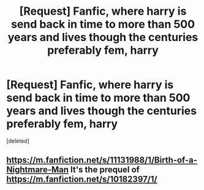 #+TITLE: [Request] Fanfic, where harry is send back in time to more than 500 years and lives though the centuries preferably fem, harry

* [Request] Fanfic, where harry is send back in time to more than 500 years and lives though the centuries preferably fem, harry
:PROPERTIES:
:Score: 0
:DateUnix: 1582917874.0
:DateShort: 2020-Feb-28
:FlairText: Request
:END:
[deleted]


** [[https://m.fanfiction.net/s/11131988/1/Birth-of-a-Nightmare-Man]] It's the prequel of [[https://m.fanfiction.net/s/10182397/1/]]
:PROPERTIES:
:Author: Deadstar9790
:Score: 1
:DateUnix: 1582928564.0
:DateShort: 2020-Feb-29
:END:
